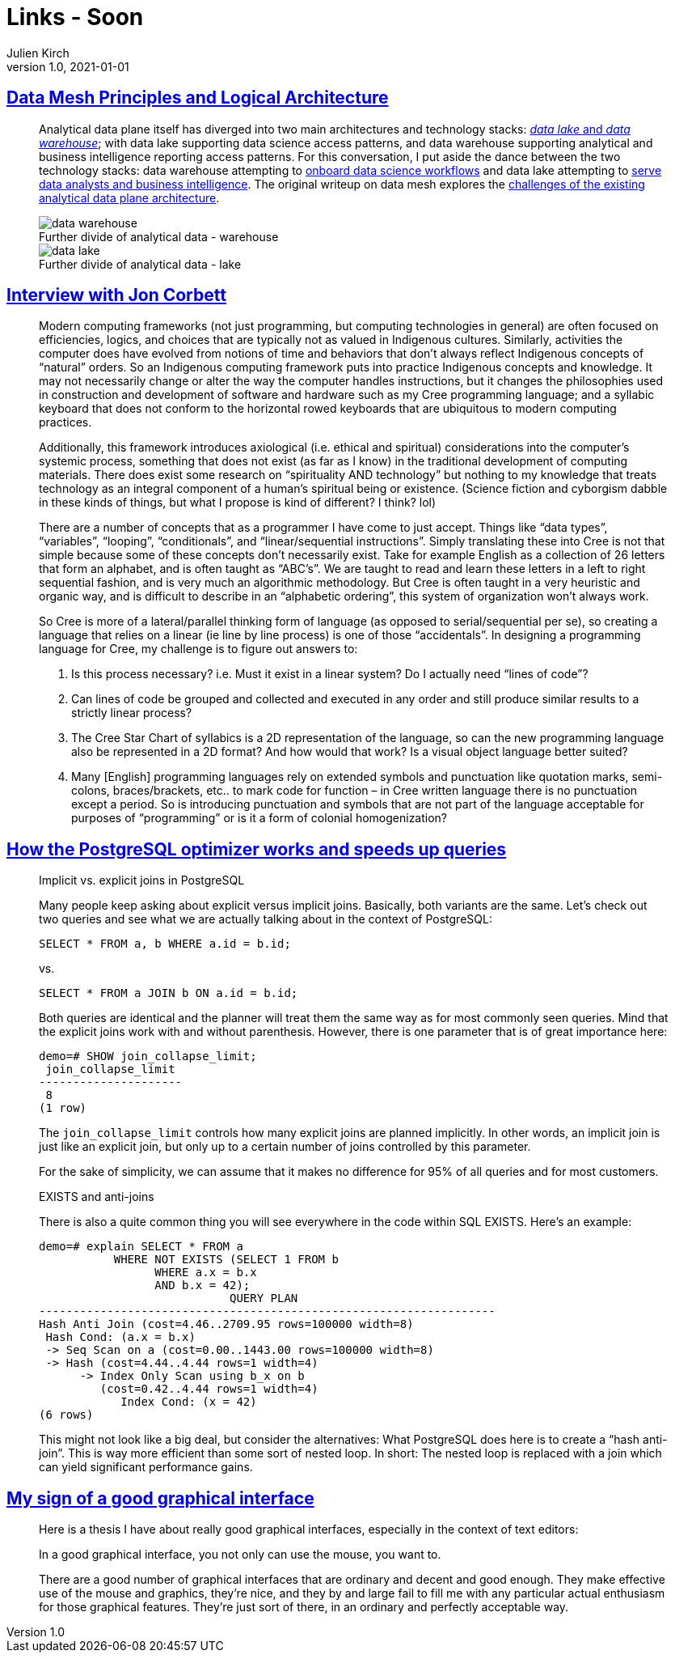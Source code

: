 = Links - Soon
Julien Kirch
v1.0, 2021-01-01
:article_lang: en
:figure-caption!:

== link:https://martinfowler.com/articles/data-mesh-principles.html[Data Mesh Principles and Logical Architecture]

[quote]
____
Analytical data plane itself has diverged into two main architectures and technology stacks: link:https://martinfowler.com/bliki/DataLake.html[_data lake_ and _data warehouse_]; with data lake supporting data science access patterns, and data warehouse supporting analytical and business intelligence reporting access patterns. For this conversation, I put aside the dance between the two technology stacks: data warehouse attempting to link:https://cloud.google.com/bigquery-ml/docs[onboard data science workflows] and data lake attempting to link:https://databricks.com/blog/2020/01/30/what-is-a-data-lakehouse.html[serve data analysts and business intelligence]. The original writeup on data mesh explores the link:https://martinfowler.com/articles/data-monolith-to-mesh.html#ArchitecturalFailureModes[challenges of the existing analytical data plane architecture].

.Further divide of analytical data - warehouse
image::data-warehouse.png[]

.Further divide of analytical data - lake
image::data-lake.png[]
____

== link:https://esoteric.codes/blog/jon-corbett[Interview with Jon Corbett]

[quote]
____
Modern computing frameworks (not just programming, but computing technologies in general) are often focused on efficiencies, logics, and choices that are typically not as valued in Indigenous cultures. Similarly, activities the computer does have evolved from notions of time and behaviors that don't always reflect Indigenous concepts of "`natural`" orders. So an Indigenous computing framework puts into practice Indigenous concepts and knowledge. It may not necessarily change or alter the way the computer handles instructions, but it changes the philosophies used in construction and development of software and hardware such as my Cree programming language; and a syllabic keyboard that does not conform to the horizontal rowed keyboards that are ubiquitous to modern computing practices.

Additionally, this framework introduces axiological (i.e. ethical and spiritual) considerations into the computer's systemic process, something that does not exist (as far as I know) in the traditional development of computing materials. There does exist some research on "`spirituality AND technology`" but nothing to my knowledge that treats technology as an integral component of a human's spiritual being or existence. (Science fiction and cyborgism dabble in these kinds of things, but what I propose is kind of different? I think? lol)
____

[quote]
____
There are a number of concepts that as a programmer I have come to just accept. Things like "`data types`", "`variables`", "`looping`", "`conditionals`", and "`linear/sequential instructions`". Simply translating these into Cree is not that simple because some of these concepts don't necessarily exist. Take for example English as a collection of 26 letters that form an alphabet, and is often taught as "`ABC's`". We are taught to read and learn these letters in a left to right sequential fashion, and is very much an algorithmic methodology. But Cree is often taught in a very heuristic and organic way, and is difficult to describe in an "`alphabetic ordering`", this system of organization won't always work.

So Cree is more of a lateral/parallel thinking form of language (as opposed to serial/sequential per se), so creating a language that relies on a linear (ie line by line process) is one of those "`accidentals`". In designing a programming language for Cree, my challenge is to figure out answers to:

. Is this process necessary? i.e. Must it exist in a linear system? Do I actually need "`lines of code`"?
. Can lines of code be grouped and collected and executed in any order and still produce similar results to a strictly linear process?
. The Cree Star Chart of syllabics is a 2D representation of the language, so can the new programming language also be represented in a 2D format? And how would that work? Is a visual object language better suited?
. Many [English] programming languages rely on extended symbols and punctuation like quotation marks, semi-colons, braces/brackets, etc.. to mark code for function – in Cree written language there is no punctuation except a period. So is introducing punctuation and symbols that are not part of the language acceptable for purposes of "`programming`" or is it a form of colonial homogenization?
____

== link:https://www.cybertec-postgresql.com/en/how-the-postgresql-query-optimizer-works/[How the PostgreSQL optimizer works and speeds up queries]

[quote]
____
Implicit vs. explicit joins in PostgreSQL

Many people keep asking about explicit versus implicit joins. Basically, both variants are the same. Let’s check out two queries and see what we are actually talking about in the context of PostgreSQL:

[source,SQL]
----
SELECT * FROM a, b WHERE a.id = b.id;
----

vs.

[source,SQL]
----
SELECT * FROM a JOIN b ON a.id = b.id;
----

Both queries are identical and the planner will treat them the same way as for most commonly seen queries. Mind that the explicit joins work with and without parenthesis. However, there is one parameter that is of great importance here:

[source,SQL]
----
demo=# SHOW join_collapse_limit;
 join_collapse_limit
---------------------
 8
(1 row)
----

The `join_collapse_limit` controls how many explicit joins are planned implicitly. In other words, an implicit join is just like an explicit join, but only up to a certain number of joins controlled by this parameter.

For the sake of simplicity, we can assume that it makes no difference for 95% of all queries and for most customers.
____

[quote]
____
EXISTS and anti-joins

There is also a quite common thing you will see everywhere in the code within SQL EXISTS. Here’s an example:

[source,SQL]
----
demo=# explain SELECT * FROM a
           WHERE NOT EXISTS (SELECT 1 FROM b
                 WHERE a.x = b.x
                 AND b.x = 42);
                            QUERY PLAN
-------------------------------------------------------------------
Hash Anti Join (cost=4.46..2709.95 rows=100000 width=8)
 Hash Cond: (a.x = b.x)
 -> Seq Scan on a (cost=0.00..1443.00 rows=100000 width=8)
 -> Hash (cost=4.44..4.44 rows=1 width=4)
      -> Index Only Scan using b_x on b
         (cost=0.42..4.44 rows=1 width=4)
            Index Cond: (x = 42)
(6 rows)
----

This might not look like a big deal, but consider the alternatives: What PostgreSQL does here is to create a "`hash anti-join`". This is way more efficient than some sort of nested loop. In short: The nested loop is replaced with a join which can yield significant performance gains.
____

== link:https://utcc.utoronto.ca/~cks/space/blog/programming/GoodGraphicalInterfaces[My sign of a good graphical interface]

[quote]
____
Here is a thesis I have about really good graphical interfaces, especially in the context of text editors:

In a good graphical interface, you not only can use the mouse, you want to.

There are a good number of graphical interfaces that are ordinary and decent and good enough. They make effective use of the mouse and graphics, they're nice, and they by and large fail to fill me with any particular actual enthusiasm for those graphical features. They're just sort of there, in an ordinary and perfectly acceptable way.
____